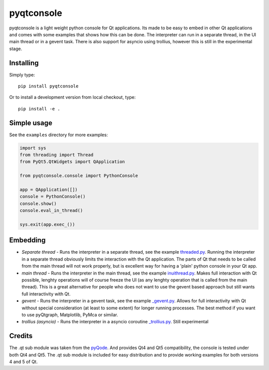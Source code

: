 pyqtconsole
===========

pyqtconsole is a light weight python console for Qt applications. Its made to
be easy to embed in other Qt applications and comes with some examples that
shows how this can be done. The interpreter can run in a separate thread, in
the UI main thread or in a gevent task. There is also support for asyncio
using trollius, however this is still in the experimental stage.

Installing
~~~~~~~~~~

Simply type::

    pip install pyqtconsole

Or to install a development version from local checkout, type::

    pip install -e .

Simple usage
~~~~~~~~~~~~

See the ``examples`` directory for more examples:

.. code-block:: python

    import sys
    from threading import Thread
    from PyQt5.QtWidgets import QApplication

    from pyqtconsole.console import PythonConsole

    app = QApplication([])
    console = PythonConsole()
    console.show()
    console.eval_in_thread()

    sys.exit(app.exec_())

Embedding
~~~~~~~~~

* *Separate thread* - Runs the interpreter in a separate thread, see the
  example threaded.py_. Running the interpreter in a separate thread obviously
  limits the interaction with the Qt application. The parts of Qt that needs
  to be called from the main thread will not work properly, but is excellent
  way for having a 'plain' python console in your Qt app.

* *main thread* - Runs the interpreter in the main thread, see the example
  inuithread.py_. Makes full interaction with Qt possible, lenghty operations
  will of course freeze the UI (as any lenghty operation that is called from
  the main thread). This is a great alternative for people who does not want
  to use the gevent based approach but still wants full interactivity with Qt.

* *gevent* - Runs the interpreter in a gevent task, see the example
  `_gevent.py`_. Allows for full interactivity with Qt without special
  consideration (at least to some extent) for longer running processes. The
  best method if you want to use pyQtgraph, Matplotlib, PyMca or similar.

* *trollius (asyncio)* - Runs the interpreter in a asyncio coroutine
  `_trollius.py`_. Still experimental

Credits
~~~~~~~

The .qt sub module was taken from the pyQode_. And provides Qt4 and Qt5
compatibility, the console is tested under both Qt4 and Qt5. The .qt sub
module is included for easy distribution and to provide working examples for
both versions 4 and 5 of Qt.


.. _threaded.py: https://github.com/marcus-oscarsson/pyqtconsole/blob/master/examples/threaded.py
.. _inuithread.py: https://github.com/marcus-oscarsson/pyqtconsole/blob/master/examples/inuithread.py
.. _`_gevent.py`: https://github.com/marcus-oscarsson/pyqtconsole/blob/master/examples/_gevent.py
.. _`_trollius.py`: https://github.com/marcus-oscarsson/pyqtconsole/blob/master/examples/_trollius.py
.. _pyQode: https://github.com/pyQode/pyqode.qt


